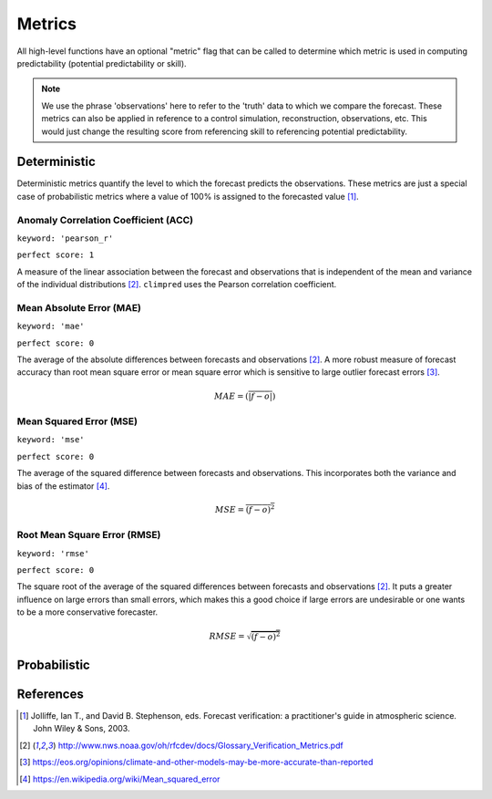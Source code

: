 *******
Metrics
*******

All high-level functions have an optional "metric" flag that can be called to determine which metric is used in computing predictability (potential predictability or skill).


.. note::

    We use the phrase 'observations' here to refer to the 'truth' data to which
    we compare the forecast. These metrics can also be applied in reference
    to a control simulation, reconstruction, observations, etc. This would just change the resulting
    score from referencing skill to referencing potential predictability.

Deterministic
#############

Deterministic metrics quantify the level to which the forecast predicts the observations. These metrics are just a special case of probabilistic metrics where a value of 100% is assigned to the forecasted value [1]_.

Anomaly Correlation Coefficient (ACC)
-------------------------------------

``keyword: 'pearson_r'``

``perfect score: 1``

A measure of the linear association between the forecast and observations that is independent of the mean and variance of the individual distributions [2]_. ``climpred`` uses the Pearson correlation coefficient.

Mean Absolute Error (MAE)
-------------------------

``keyword: 'mae'``

``perfect score: 0``

The average of the absolute differences between forecasts and observations [2]_. A more robust measure of forecast accuracy than root mean square error or mean square error which is sensitive to large outlier forecast errors [3]_.

.. math::
    MAE = (\overline{\vert f - o \vert})

Mean Squared Error (MSE)
------------------------

``keyword: 'mse'``

``perfect score: 0``

The average of the squared difference between forecasts and observations. This incorporates both the variance and bias of the estimator [4]_.

.. math::
    MSE = \overline{(f - o)^{2}}

Root Mean Square Error (RMSE)
-----------------------------

``keyword: 'rmse'``

``perfect score: 0``

The square root of the average of the squared differences between forecasts and observations [2]_.
It puts a greater influence on large errors than small errors, which makes this a good choice if large errors are undesirable or one wants to be a more conservative forecaster.

.. math::
    RMSE = \sqrt{\overline{(f - o)^{2}}}

Probabilistic
#############

References
##########

.. [1] Jolliffe, Ian T., and David B. Stephenson, eds. Forecast verification: a practitioner's guide in atmospheric science. John Wiley & Sons, 2003.

.. [2] http://www.nws.noaa.gov/oh/rfcdev/docs/Glossary_Verification_Metrics.pdf

.. [3] https://eos.org/opinions/climate-and-other-models-may-be-more-accurate-than-reported

.. [4] https://en.wikipedia.org/wiki/Mean_squared_error
